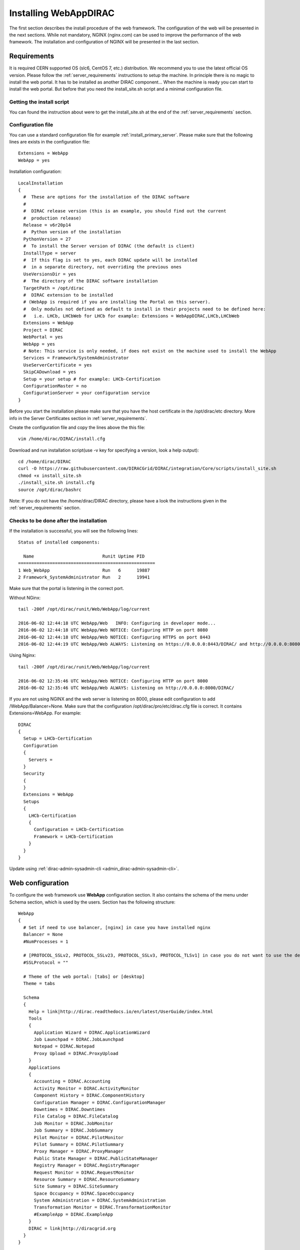 .. _installwebappdirac:

=======================
Installing WebAppDIRAC
=======================

The first section describes the install procedure of the web framework. The configuration of the web will be presented in the next sections.
While not mandatory, NGINX (nginx.com) can be used to improve the performance of the web framework. 
The installation and configuration of NGINX will be presented in the last section.


Requirements
------------

It is required CERN supported OS (slc6, CentOS 7, etc.) distribution. We recommend you to use the latest official OS version.
Please follow the :ref:`server_requirements` instructions
to setup the machine. In principle there is no magic to install the web portal. It has to be installed as another DIRAC component...
When the machine is ready you can start to install the web portal. But before that you need the install_site.sh script and a minimal configuration file.

Getting the install script
~~~~~~~~~~~~~~~~~~~~~~~~~~
You can found the instruction about were to get the install_site.sh at the end of the :ref:`server_requirements` section.

Configuration file
~~~~~~~~~~~~~~~~~~
You can use a standard configuration file for example :ref:`install_primary_server`. Please make sure that the following lines are exists in the
configuration file::

  Extensions = WebApp
  WebApp = yes

Installation configuration::

  LocalInstallation
  {
    #  These are options for the installation of the DIRAC software
    #
    #  DIRAC release version (this is an example, you should find out the current
    #  production release)
    Release = v6r20p14
    #  Python version of the installation
    PythonVersion = 27
    #  To install the Server version of DIRAC (the default is client)
    InstallType = server
    #  If this flag is set to yes, each DIRAC update will be installed
    #  in a separate directory, not overriding the previous ones
    UseVersionsDir = yes
    #  The directory of the DIRAC software installation
    TargetPath = /opt/dirac
    #  DIRAC extension to be installed
    # (WebApp is required if you are installing the Portal on this server).
    #  Only modules not defined as default to install in their projects need to be defined here:
    #   i.e. LHCb, LHCbWeb for LHCb for example: Extensions = WebAppDIRAC,LHCb,LHCbWeb
    Extensions = WebApp
    Project = DIRAC
    WebPortal = yes
    WebApp = yes
    # Note: This service is only needed, if does not exist on the machine used to install the WebApp
    Services = Framework/SystemAdministrator
    UseServerCertificate = yes
    SkipCADownload = yes
    Setup = your setup # for example: LHCb-Certification
    ConfigurationMaster = no
    ConfigurationServer = your configuration service
  }


Before you start the installation please make sure that you have the host certificate in the /opt/dirac/etc directory. 
More info in the Server Certificates section in :ref:`server_requirements`.

Create the configuration file and copy the lines above the this file::

  vim /home/dirac/DIRAC/install.cfg

Download and run installation script(use -v key for specifying a version, look a help output)::

  cd /home/dirac/DIRAC
  curl -O https://raw.githubusercontent.com/DIRACGrid/DIRAC/integration/Core/scripts/install_site.sh
  chmod +x install_site.sh
  ./install_site.sh install.cfg
  source /opt/dirac/bashrc

Note: If you do not have the /home/dirac/DIRAC directory, please have a look the instructions given in the :ref:`server_requirements` section.


Checks to be done after the installation
~~~~~~~~~~~~~~~~~~~~~~~~~~~~~~~~~~~~~~~~

If the installation is successful, you will see the following lines::

  Status of installed components:

    Name                          Runit Uptime PID
  ====================================================
  1 Web_WebApp                    Run   6      19887
  2 Framework_SystemAdministrator Run   2      19941

Make sure that the portal is listening in the correct port.

Without NGinx::

  tail -200f /opt/dirac/runit/Web/WebApp/log/current

  2016-06-02 12:44:18 UTC WebApp/Web   INFO: Configuring in developer mode...
  2016-06-02 12:44:18 UTC WebApp/Web NOTICE: Configuring HTTP on port 8080
  2016-06-02 12:44:18 UTC WebApp/Web NOTICE: Configuring HTTPS on port 8443
  2016-06-02 12:44:19 UTC WebApp/Web ALWAYS: Listening on https://0.0.0.0:8443/DIRAC/ and http://0.0.0.0:8080/DIRAC/

Using Nginx::

  tail -200f /opt/dirac/runit/Web/WebApp/log/current

  2016-06-02 12:35:46 UTC WebApp/Web NOTICE: Configuring HTTP on port 8000
  2016-06-02 12:35:46 UTC WebApp/Web ALWAYS: Listening on http://0.0.0.0:8000/DIRAC/

If you are not using NGINX and the web server is listening on 8000, please edit configuration to add /WebApp/Balancer=None.
Make sure that the configuration /opt/dirac/pro/etc/dirac.cfg file is correct. It contains Extensions=WebApp. For example::

  DIRAC
  {
    Setup = LHCb-Certification
    Configuration
    {
      Servers =
    }
    Security
    {
    }
    Extensions = WebApp
    Setups
    {
      LHCb-Certification
      {
        Configuration = LHCb-Certification
        Framework = LHCb-Certification
      }
    }
  }

Update using :ref:`dirac-admin-sysadmin-cli <admin_dirac-admin-sysadmin-cli>`.


Web configuration
-----------------

To configure the web framework use **WebApp** configuration section. It also contains the schema of the menu under Schema section, which is used by the users. 
Section has the following structure::

  WebApp
  {
    # Set if need to use balancer, [nginx] in case you have installed nginx
    Balancer = None
    #NumProcesses = 1

    # [PROTOCOL_SSLv2, PROTOCOL_SSLv23, PROTOCOL_SSLv3, PROTOCOL_TLSv1] in case you do not want to use the default protocol
    #SSLProtocol = ""

    # Theme of the web portal: [tabs] or [desktop]
    Theme = tabs

    Schema
    {
      Help = link|http://dirac.readthedocs.io/en/latest/UserGuide/index.html
      Tools
      {
        Application Wizard = DIRAC.ApplicationWizard
        Job Launchpad = DIRAC.JobLaunchpad
        Notepad = DIRAC.Notepad
        Proxy Upload = DIRAC.ProxyUpload
      }
      Applications
      {
        Accounting = DIRAC.Accounting
        Activity Monitor = DIRAC.ActivityMonitor
        Component History = DIRAC.ComponentHistory
        Configuration Manager = DIRAC.ConfigurationManager
        Downtimes = DIRAC.Downtimes
        File Catalog = DIRAC.FileCatalog
        Job Monitor = DIRAC.JobMonitor
        Job Summary = DIRAC.JobSummary
        Pilot Monitor = DIRAC.PilotMonitor
        Pilot Summary = DIRAC.PilotSummary
        Proxy Manager = DIRAC.ProxyManager
        Public State Manager = DIRAC.PublicStateManager
        Registry Manager = DIRAC.RegistryManager
        Request Monitor = DIRAC.RequestMonitor
        Resource Summary = DIRAC.ResourceSummary
        Site Summary = DIRAC.SiteSummary
        Space Occupancy = DIRAC.SpaceOccupancy
        System Administration = DIRAC.SystemAdministration
        Transformation Monitor = DIRAC.TransformationMonitor
        #ExampleApp = DIRAC.ExampleApp
      }
      DIRAC = link|http://diracgrid.org
    }
  }


Define external links::

  Web
  {
    Lemon Host Monitor
    {
      volhcb01 = link|https://lemonweb.cern.ch/lemon-web/info.php?entity=lbvobox01&detailed=yes
    }
  }

The example of the configuration which provided by the developer present in /opt/dirac/pro/WebAppDIRAC/WebApp/web.cfg location.

Note: To use the web portal, please fill in the configuration, namely the WebApp section, according to the example above.


Running multiple web instances
------------------------------

If you want to run more than one instance, you have to use NGIX. The configuration of the NGINX is 
described in the next section.

You can define the number of processes in the configuration::

  # the number of instances, you want to run (by default the NumProcesses is 1). The processes will listen on 8000, 8001, ... 800n.
  NumProcesses = 4
  Balancer = nginx

You can check the number of instances in the log file (runit/Web/WebApp/log/current)::

  2018-05-09 13:48:28 UTC WebApp/Web NOTICE: Configuring HTTP on port 8000
  2018-05-09 13:48:28 UTC WebApp/Web NOTICE: Configuring HTTP on port 8001
  2018-05-09 13:48:28 UTC WebApp/Web NOTICE: Configuring HTTP on port 8002
  2018-05-09 13:48:28 UTC WebApp/Web NOTICE: Configuring HTTP on port 8003
  2018-05-09 13:48:28 UTC WebApp/Web ALWAYS: Listening on http://0.0.0.0:8002/DIRAC/
  2018-05-09 13:48:28 UTC WebApp/Web ALWAYS: Listening on http://0.0.0.0:8000/DIRAC/
  2018-05-09 13:48:28 UTC WebApp/Web ALWAYS: Listening on http://0.0.0.0:8001/DIRAC/
  2018-05-09 13:48:28 UTC WebApp/Web ALWAYS: Listening on http://0.0.0.0:8003/DIRAC/

You have to configure NGINX to forward the requests to that ports::

  upstream tornadoserver {
    # One for every tornado instance you're running that you want to balance
    server 127.0.0.1:8000;
    server 127.0.0.1:8001;
    server 127.0.0.1:8002;
    server 127.0.0.1:8003;
  }

Note: you can run NGINX in a separate machine.


Install NGINX
-------------

Note: you can run NGINX in a separate machine.

The official site of NGINX is the following: `<http://nginx.org/>`_
The required NGINX version has to be grater than 1.4.

Install Nginx using package manager. At this point, you should be able to install the pre-built Nginx package with dynamic module support::

  yum update -y
  yum install nginx -y
  systemctl enable nginx
  systemctl start nginx

If it is successful installed::

  Verifying: nginx-1.16.1-1.el6.ngx.x86_64                                                                                                                                                                                                                    1/1
  Installed:
    nginx.x86_64 0:1.16.1-1.el6.ngx

.. _configure_nginx:

Configure NGINX
~~~~~~~~~~~~~~~

You have to find the nginx.conf file. You can see which configuration used in /etc/init.d/nginx. For example::

  vim /etc/nginx/nginx.conf

Make sure there is a line 'include /etc/nginx/conf.d/\*.conf;', then create a site.conf under /etc/nginx/conf.d/. The content of the site.conf (please modify it!!!)::

  upstream tornadoserver {
    # One for every tornado instance you're running that you want to balance
    server 127.0.0.1:8000;
  }

  server {
    # Use always HTTPS
    listen 80 default_server;
    listen [::]:80 default_server;
    # Your server name if you have weird network config. Otherwise leave commented
    #server_name your.server.domain;
    return 301 https://$server_name$request_uri;
  }

  server {
    # Enabling HTTP/2
    listen 443 ssl http2 default_server;      # For IPv4
    listen [::]:443 ssl http2 default_server; # For IPv6
    server_name your.server.domain;           # Server domain name

    ssl_prefer_server_ciphers On;
    ssl_protocols TLSv1 TLSv1.1 TLSv1.2;
    ssl_ciphers ECDH+AESGCM:DH+AESGCM:ECDH+AES256:DH+AES256:ECDH+AES128:DH+AES:ECDH+3DES:DH+3DES:RSA+AESGCM:RSA+AES:RSA+3DES:!aNULL:!MD5:!DSS;

    # Certs that will be shown to the user connecting to the web.
    # Preferably NOT grid certs. Use something that the user cert will not complain about
    ssl_certificate     /opt/dirac/etc/grid-security/hostcert.pem;
    ssl_certificate_key /opt/dirac/etc/grid-security/hostkey.pem;

    ssl_session_tickets off;

    # Diffie-Hellman parameter for DHE ciphersuites, recommended 2048 bits
    # Generate your DH parameters with OpenSSL:
    # ~ cd /etc/nginx/ssl
    # ~ openssl dhparam -out dhparam.pem 4096 
    ssl_dhparam /etc/nginx/ssl/dhparam.pem;

    # HSTS (ngx_http_headers_module is required) (15768000 seconds = 6 months)
    add_header Strict-Transport-Security max-age=15768000;

    # To secure NGINX from Click-jacking attack
    add_header X-Frame-Options SAMEORIGIN always;

    # OCSP Stapling --- fetch OCSP records from URL in ssl_certificate and cache them
    ssl_stapling on;
    ssl_stapling_verify on;

    # verify chain of trust of OCSP response using Root CA and Intermediate certs
    #ssl_trusted_certificate /path/to/root_CA_cert_plus_intermediates;

    # DNS resolver for stapling so that the resolver defaults to Google’s DNS
    resolver 8.8.4.4 8.8.8.8;

    ssl_client_certificate /opt/dirac/pro/etc/grid-security/cas.pem;
    # ssl_crl /opt/dirac/pro/etc/grid-security/allRevokedCerts.pem;
    ssl_verify_client optional;
    ssl_verify_depth 10;
    ssl_session_cache shared:SSL:10m;

    root /opt/dirac/pro;

    location ~ ^/[a-zA-Z]+/(s:.*/g:.*/)?static/(.+\.(jpg|jpeg|gif|png|bmp|ico|pdf))$ {
      alias /opt/dirac/webRoot/resources/;
      # Add one more for every static path. For instance for LHCbWebDIRAC:
      # try_files LHCbWebDIRAC/$2 WebAppDIRAC/$2 /;
      try_files WebAppDIRAC/$2 DIRACWebAppResources/$2 /;
      # Prior to v7r3 this should be slightly different:
      #   alias /opt/dirac/pro/;
      #   try_files WebAppDIRAC/WebApp/static/$2 /;
      # The new-style is mandatory for Python 3 based installations/
      expires 10d;
      gzip_static on;
      gzip_disable "MSIE [1-6]\.";
      add_header Cache-Control public;
      break;
    }

    location ~ ^/[a-zA-Z]+/(s:.*/g:.*/)?static/(.+)$ {
      alias /opt/dirac/webRoot/resources/;
      # Add one more for every static path. For instance for LHCbWebDIRAC:
      # try_files LHCbWebDIRAC/$2 WebAppDIRAC/$2 /;
      try_files WebAppDIRAC/$2 DIRACWebAppResources/$2 /;
      # Prior to v7r3 this should be slightly different:
      #   alias /opt/dirac/pro/;
      #   try_files WebAppDIRAC/WebApp/static/$2 /;
      # The new-style is mandatory for Python 3 based installations/
      expires 1d;
      gzip_static on;
      gzip_disable "MSIE [1-6]\.";
      add_header Cache-Control public;
      break;
    }

    location ~ /DIRAC/ {
      proxy_pass_header Server;
      proxy_set_header Host $http_host;
      proxy_redirect off;
      proxy_set_header X-Real-IP $remote_addr;
      proxy_set_header X-Scheme $scheme;
      proxy_pass http://tornadoserver;
      proxy_read_timeout 3600;
      proxy_send_timeout 3600;

      proxy_set_header X-Ssl_client_verify $ssl_client_verify;
      proxy_set_header X-Ssl_client_s_dn $ssl_client_s_dn;
      proxy_set_header X-Ssl_client_i_dn $ssl_client_i_dn;

      gzip on;
      gzip_proxied any;
      gzip_comp_level 9;
      gzip_types text/plain text/css application/javascript application/xml application/json;

      # WebSocket support (nginx 1.4)
      proxy_http_version 1.1;
      proxy_set_header Upgrade $http_upgrade;
      proxy_set_header Connection "upgrade";

      break;
    }

    location / {
      rewrite ^ https://$server_name/DIRAC/ permanent;
    }
  }

You can start NGINX now
~~~~~~~~~~~~~~~~~~~~~~~

Start, Stop and restart nginx::

  /etc/init.d/nginx start|stop|restart

You have to add to the /WebApp section the following lines in order to use NGINX::

  DevelopMode = False
  StaticResourceLinkDir = /opt/dirac/webRoot/resources
  Balancer = nginx
  NumProcesses = 1

In that case one process will be used and this process is listening on 8000 port. You can try to use the web portal. For example: http://your.server.domain/DIRAC/. 

SE rules
~~~~~~~~

If you get 502 Bad Gateway error, you need to generate rules for SE linux. You can see the error in /var/log/nginx/error.log::

  016/06/02 15:55:24 [crit] 20317#20317: *4 connect() to 127.0.0.1:8000 failed (13: Permission denied) while connecting to upstream, client: xxx.xxx.xxx.xxx, server: your.server.domain, request: "GET /DIRAC/?view=tabs&theme=Grey&url_state=1| HTTP/1.1", upstream: "http://127.0.0.1:8000/DIRAC/?view=tabs&theme=Grey&url_state=1|", host: "your.server.domain"

Generate the the rule::

  grep nginx /var/log/audit/audit.log | audit2allow -M nginx
  semodule -i nginx.pp

Refresh the page


WebDav
------

Also you can organize a file server to upload and download files, it is optional.

Provide WebDav module
~~~~~~~~~~~~~~~~~~~~~

Prepare, needed the development repository to compile the WebDAV dynamic module for Nginx::

  yum groupinstall "Development Tools" -y
  yum install yum-utils pcre-devel zlib-devel libxslt-devel libxml2-devel -y

Download the Nginx and the module source code, and you need to determine which Nginx version is running on your server. Determine running Nginx version::

  nginx -v
  nginx version: nginx/1.16.1

Download the source code corresponding to the installed version::

  wget http://nginx.org/download/nginx-1.16.1.tar.gz

Clone the module repository::

  git clone https://github.com/arut/nginx-dav-ext-module

Change to the Nginx source code directory, compile the module, and copy it to the standard directory for the Nginx modules::

  cd nginx-1.16.1
  ./configure --with-compat --with-http_dav_module --add-dynamic-module=../nginx-dav-ext-module/
  make modules
  cp objs/ngx_http_dav_ext_module.so /etc/nginx/modules/

Configure WebDav
~~~~~~~~~~~~~~~~

To describe WebDav server, please, add next locations to NGINX configuration::

  # The same directory must exist with 'rw' permissions for all
  location /files {
    # Access for GET requests without certificate
    if ($request_method = GET) {
      # Webdav sever
      error_page 418 = @webdav;
      return 418;
    }

    # For not GET requests access only with client certificate verification
    if ($ssl_client_verify = NONE) {
      return 403 'certificate not found';
    }
    if ($ssl_client_verify != SUCCESS) {
      return 403 'certificate verify failed';
    }

    # Webdav sever
    error_page 418 = @webdav;
    return 418;
  }

  location @webdav {
    satisfy any;
    # Read access for all
    limit_except GET {
      # Here need to add hosts IPs that allowed to make requests, except GET
      # First, need to add the IP host used by the master CS. 
      #allow XXX.XXX.XXX.XXX;
      deny  all;
    }
    client_max_body_size 1g;
    root /opt/dirac/webRoot/www/;
    # Access settings
    dav_access group:rw all:rw;
    # Allow all posible methods
    dav_methods PUT DELETE MKCOL COPY MOVE;
    # For webdav clients (Cyberduck and Monosnap)
    dav_ext_methods PROPFIND OPTIONS;
    # Clients can create paths
    create_full_put_path on;
    charset utf-8;
    autoindex on;
    break;
  }

Make sure the directory exists with the necessary permissions::

  mkdir /opt/dirac/webRoot/www/files
  chmod 666 /opt/dirac/webRoot/www/files
  chown dirac:dirac /opt/dirac/webRoot/www/files